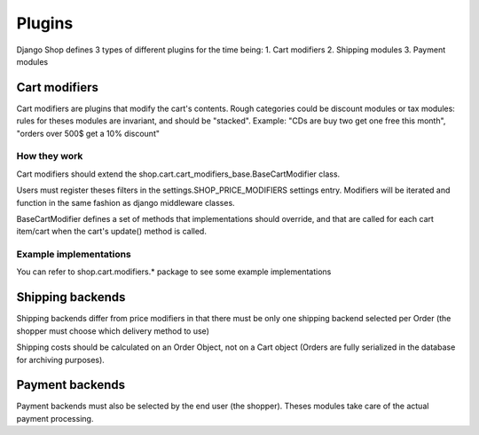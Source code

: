 ================
Plugins
================

Django Shop defines 3 types of different plugins for the time being:
1. Cart modifiers
2. Shipping modules
3. Payment modules

Cart modifiers
===============

Cart modifiers are plugins that modify the cart's contents.
Rough categories could be discount modules or tax modules: rules for theses modules
are invariant, and should be "stacked".
Example: "CDs are buy two get one free this month", "orders over 500$ get a 10% 
discount"

How they work
--------------
Cart modifiers should extend the shop.cart.cart_modifiers_base.BaseCartModifier
class.

Users must register theses filters in the settings.SHOP_PRICE_MODIFIERS settings 
entry. Modifiers will be iterated and function in the same fashion as django 
middleware classes.

BaseCartModifier defines a set of methods that implementations should override, and that
are called for each cart item/cart when the cart's update() method is called.
 
Example implementations
------------------------
You can refer to shop.cart.modifiers.* package to see some example implementations


Shipping backends
==================

Shipping backends differ from price modifiers in that there must be only one
shipping backend selected per Order (the shopper must choose which delivery method
to use)

Shipping costs should be calculated on an Order Object, not on a Cart object (Orders
are fully serialized in the database for archiving purposes).


Payment backends
=================

Payment backends must also be selected by the end user (the shopper).
Theses modules take care of the actual payment processing.
